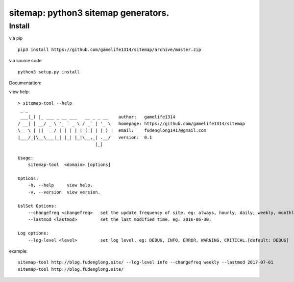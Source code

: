 sitemap: python3 sitemap generators.
====================================

Install
-------

via pip ::

    pip3 install https://github.com/gamelife1314/sitemap/archive/master.zip
via source code ::

    python3 setup.py install


Documentation:

view help::

    > sitemap-tool --help
     _ _
     ___(_) |_ ___ _ __ ___   __ _ _ __    author:   gamelife1314
    / __| | __/ _ \ '_ ` _ \ / _` | '_ \   homepage: https://github.com/gamelife1314/sitemap
    \__ \ | ||  __/ | | | | | (_| | |_) |  email:    fudenglong1417@gmail.com
    |___/_|\__\___|_| |_| |_|\__,_| .__/   version:  0.1
                                  |_|

    Usage:
        sitemap-tool  <domain> [options]

    Options:
        -h, --help     view help.
        -v, --version  view version.

    UslSet Options:
        --changefreq <changefreq>   set the update frequency of site. eg: always, hourly, daily, weekly, monthly.
        --lastmod <lastmod>         set the last modified time. eg: 2016-06-30.

    Log options:
        --log-level <level>         set log level, eg: DEBUG, INFO, ERROR, WARNING, CRITICAL.[default: DEBUG]

example::

    sitemap-tool http://blog.fudenglong.site/ --log-level info --changefreq weekly --lastmod 2017-07-01
    sitemap-tool http://blog.fudenglong.site/

